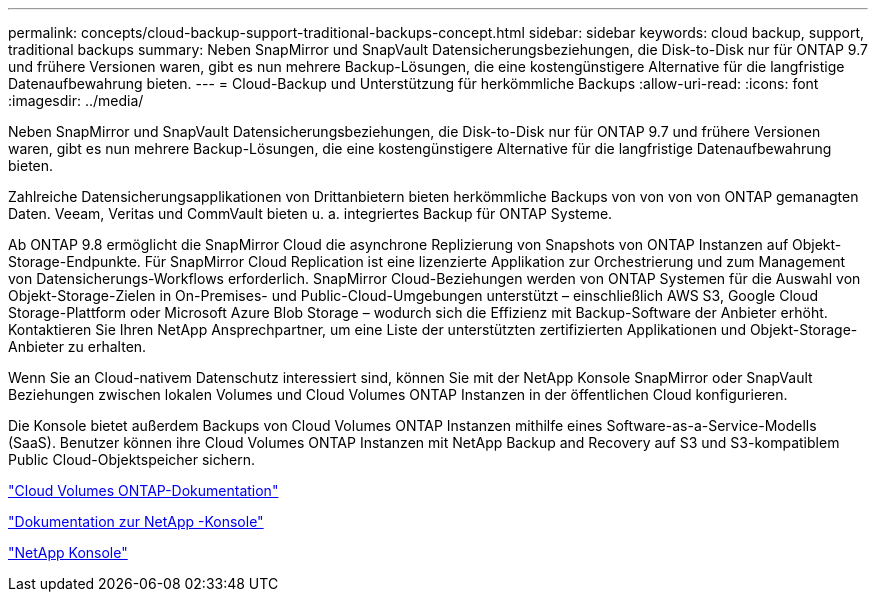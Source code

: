 ---
permalink: concepts/cloud-backup-support-traditional-backups-concept.html 
sidebar: sidebar 
keywords: cloud backup, support, traditional backups 
summary: Neben SnapMirror und SnapVault Datensicherungsbeziehungen, die Disk-to-Disk nur für ONTAP 9.7 und frühere Versionen waren, gibt es nun mehrere Backup-Lösungen, die eine kostengünstigere Alternative für die langfristige Datenaufbewahrung bieten. 
---
= Cloud-Backup und Unterstützung für herkömmliche Backups
:allow-uri-read: 
:icons: font
:imagesdir: ../media/


[role="lead"]
Neben SnapMirror und SnapVault Datensicherungsbeziehungen, die Disk-to-Disk nur für ONTAP 9.7 und frühere Versionen waren, gibt es nun mehrere Backup-Lösungen, die eine kostengünstigere Alternative für die langfristige Datenaufbewahrung bieten.

Zahlreiche Datensicherungsapplikationen von Drittanbietern bieten herkömmliche Backups von von von von ONTAP gemanagten Daten. Veeam, Veritas und CommVault bieten u. a. integriertes Backup für ONTAP Systeme.

Ab ONTAP 9.8 ermöglicht die SnapMirror Cloud die asynchrone Replizierung von Snapshots von ONTAP Instanzen auf Objekt-Storage-Endpunkte. Für SnapMirror Cloud Replication ist eine lizenzierte Applikation zur Orchestrierung und zum Management von Datensicherungs-Workflows erforderlich. SnapMirror Cloud-Beziehungen werden von ONTAP Systemen für die Auswahl von Objekt-Storage-Zielen in On-Premises- und Public-Cloud-Umgebungen unterstützt – einschließlich AWS S3, Google Cloud Storage-Plattform oder Microsoft Azure Blob Storage – wodurch sich die Effizienz mit Backup-Software der Anbieter erhöht. Kontaktieren Sie Ihren NetApp Ansprechpartner, um eine Liste der unterstützten zertifizierten Applikationen und Objekt-Storage-Anbieter zu erhalten.

Wenn Sie an Cloud-nativem Datenschutz interessiert sind, können Sie mit der NetApp Konsole SnapMirror oder SnapVault Beziehungen zwischen lokalen Volumes und Cloud Volumes ONTAP Instanzen in der öffentlichen Cloud konfigurieren.

Die Konsole bietet außerdem Backups von Cloud Volumes ONTAP Instanzen mithilfe eines Software-as-a-Service-Modells (SaaS).  Benutzer können ihre Cloud Volumes ONTAP Instanzen mit NetApp Backup and Recovery auf S3 und S3-kompatiblem Public Cloud-Objektspeicher sichern.

link:https://docs.netapp.com/us-en/storage-management-cloud-volumes-ontap/index.html["Cloud Volumes ONTAP-Dokumentation"^]

link:https://docs.netapp.com/us-en/console-family/index.html["Dokumentation zur NetApp -Konsole"^]

link:https://console.netapp.com/["NetApp Konsole"^]
